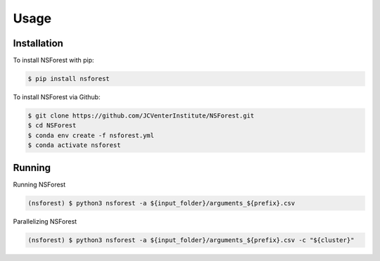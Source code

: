 Usage
=====

.. _installation:

Installation
------------

To install NSForest with pip: 

.. code-block:: console

   $ pip install nsforest

To install NSForest via Github: 

.. code-block:: console

   $ git clone https://github.com/JCVenterInstitute/NSForest.git
   $ cd NSForest
   $ conda env create -f nsforest.yml
   $ conda activate nsforest

.. _running:

Running
-------

Running NSForest

.. code-block:: console

   (nsforest) $ python3 nsforest -a ${input_folder}/arguments_${prefix}.csv 

Parallelizing NSForest

.. code-block:: console

   (nsforest) $ python3 nsforest -a ${input_folder}/arguments_${prefix}.csv -c "${cluster}"
